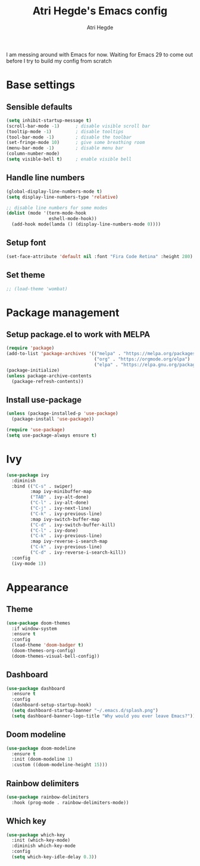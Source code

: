 #+TITLE: Atri Hegde's Emacs config
#+AUTHOR: Atri Hegde
#+OPTIONS: toc:2

I am messing around with Emacs for now. Waiting for Emacs 29 to come out before I try to build my config from scratch


* Base settings
** Sensible defaults
#+begin_src emacs-lisp
(setq inhibit-startup-message t)
(scroll-bar-mode -1)      ; disable visible scroll bar
(tooltip-mode -1)         ; disable tooltips
(tool-bar-mode -1)        ; disable the toolbar
(set-fringe-mode 10)      ; give some breathing room
(menu-bar-mode -1)        ; disable menu bar
(column-number-mode)
(setq visible-bell t)     ; enable visible bell
#+end_src
** Handle line numbers
#+begin_src emacs-lisp
(global-display-line-numbers-mode t)
(setq display-line-numbers-type 'relative)

;; disable line numbers for some modes
(dolist (mode '(term-mode-hook
                eshell-mode-hook))
  (add-hook mode(lamda () (display-line-numbers-mode 0))))
#+end_src
** Setup font
#+begin_src emacs-lisp
(set-face-attribute 'default nil :font "Fira Code Retina" :height 280)
#+end_src
** Set theme
#+begin_src emacs-lisp
;; (load-theme 'wombat)
#+end_src

* Package management
** Setup package.el to work with MELPA
#+begin_src emacs-lisp
(require 'package)
(add-to-list 'package-archives '(("melpa" . "https://melpa.org/packages/")
                                 ("org" . "https://orgmode.org/elpa")
                                 ("elpa" . "https://elpa.gnu.org/packages")))
(package-initialize)
(unless package-archive-contents
  (package-refresh-contents))
#+end_src
** Install use-package
#+begin_src emacs-lisp
(unless (package-installed-p 'use-package)
  (package-install 'use-package))

(require 'use-package)
(setq use-package-always ensure t)
#+end_src
* Ivy
#+begin_src emacs-lisp
(use-package ivy
  :diminish
  :bind (("C-s" . swiper)
         :map ivy-minibuffer-map
         ("TAB" . ivy-alt-done)
         ("C-l" . ivy-alt-done)
         ("C-j" . ivy-next-line)
         ("C-k" . ivy-previous-line)
         :map ivy-switch-buffer-map
         ("C-d" . ivy-switch-buffer-kill)
         ("C-l" . ivy-done)
         ("C-k" . ivy-previous-line)
         :map ivy-reverse-i-search-map
         ("C-k" . ivy-previous-line)
         ("C-d" . ivy-reverse-i-search-kill))
  :config
  (ivy-mode 1))
#+end_src

* Appearance
** Theme
#+begin_src emacs-lisp
(use-package doom-themes
  :if window-system
  :ensure t
  :config
  (load-theme 'doom-badger t)
  (doom-themes-org-config)
  (doom-themes-visual-bell-config))
#+end_src
** Dashboard
#+begin_src emacs-lisp
(use-package dashboard
  :ensure t
  :config
  (dashboard-setup-startup-hook)
  (setq dashboard-startup-banner "~/.emacs.d/splash.png")
  (setq dashboard-banner-logo-title "Why would you ever leave Emacs?"))
#+end_src
** Doom modeline
#+begin_src emacs-lisp
(use-package doom-modeline
  :ensure t
  :init (doom-modeline 1)
  :custom ((doom-modeline-height 15)))
#+end_src
** Rainbow delimiters
#+begin_src emacs-lisp
(use-package rainbow-delimiters
  :hook (prog-mode . rainbow-delimiters-mode))
#+end_src
** Which key
#+begin_src emacs-lisp
(use-package which-key
  :init (which-key-mode)
  :diminish which-key-mode
  :config
  (setq which-key-idle-delay 0.3))
#+end_src
